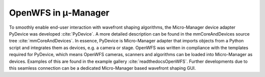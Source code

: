 .. _micromanager:

OpenWFS in μ-Manager
==============================================

To smoothly enable end-user interaction with wavefront shaping algorithms, the Micro-Manager device adapter PyDevice was developed :cite:`PyDevice`. A more detailed description can be found in the mmCoreAndDevices source tree :cite:`mmCoreAndDevices`. In essence, PyDevice is Micro-Manager adapter that imports objects from a Python script and integrates them as devices, e.g. a camera or stage. OpenWFS was written in compliance with the templates required for PyDevice, which means OpenWFS cameras, scanners and algorithms can be loaded into Micro-Manager as devices. Examples of this are found in the example gallery :cite:`readthedocsOpenWFS`. Further developments due to this seamless connection can be a dedicated Micro-Manager based wavefront shaping GUI.